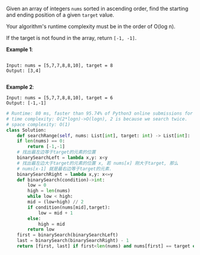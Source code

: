 #+LATEX_CLASS: ramsay-org-article
#+LATEX_CLASS_OPTIONS: [oneside,A4paper,12pt]
#+AUTHOR: Ramsay Leung
#+EMAIL: ramsayleung@gmail.com
#+DATE: 2020-04-27T16:05:11

Given an array of integers =nums= sorted in ascending order, find the starting and ending position of a given =target= value.

Your algorithm's runtime complexity must be in the order of O(log n).

If the target is not found in the array, return =[-1, -1]=.

*Example 1*:

#+BEGIN_EXAMPLE

Input: nums = [5,7,7,8,8,10], target = 8
Output: [3,4]

#+END_EXAMPLE

*Example 2*:

#+BEGIN_EXAMPLE
Input: nums = [5,7,7,8,8,10], target = 6
Output: [-1,-1]
#+END_EXAMPLE

#+BEGIN_SRC python
  # Runtime: 80 ms, faster than 95.74% of Python3 online submissions for Find First and Last Position of Element in Sorted Array.
  # time complexity: O(2*logn)->O(logn), 2 is because we search twice.
  # space complexity: O(1)
  class Solution:
      def searchRange(self, nums: List[int], target: int) -> List[int]:
	  if len(nums) == 0:
	      return [-1,-1]
	  # 找出最左边等于target的元素的位置
	  binarySearchLeft = lambda x,y: x<y
	  # 找出最左边大于target的元素的位置 x, 若 nums[x] 刚大于target, 那么
	  # nums[x-1] 就是最右边等于target的元素.
	  binarySearchRight = lambda x,y: x<=y
	  def binarySearch(condition)->int:
	      low = 0
	      high = len(nums)
	      while low < high:
		  mid = (low+high) // 2
		  if condition(nums[mid],target):
		      low = mid + 1
		  else:
		      high = mid
	      return low
	  first = binarySearch(binarySearchLeft)
	  last = binarySearch(binarySearchRight) - 1
	  return [first, last] if first<len(nums) and nums[first] == target else [-1,-1]
#+END_SRC

